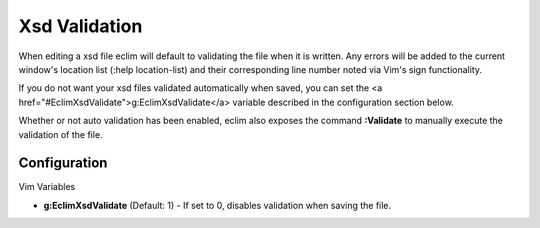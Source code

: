 .. Copyright (C) 2005 - 2008  Eric Van Dewoestine

   This program is free software: you can redistribute it and/or modify
   it under the terms of the GNU General Public License as published by
   the Free Software Foundation, either version 3 of the License, or
   (at your option) any later version.

   This program is distributed in the hope that it will be useful,
   but WITHOUT ANY WARRANTY; without even the implied warranty of
   MERCHANTABILITY or FITNESS FOR A PARTICULAR PURPOSE.  See the
   GNU General Public License for more details.

   You should have received a copy of the GNU General Public License
   along with this program.  If not, see <http://www.gnu.org/licenses/>.

.. _vim/xsd/validate:

Xsd Validation
==============

When editing a xsd file eclim will default to validating the file when it is
written.  Any errors will be added to the current window's location list (:help
location-list) and their corresponding line number noted via Vim's sign
functionality.

If you do not want your xsd files validated automatically when saved, you can
set the <a href="#EclimXsdValidate">g:EclimXsdValidate</a> variable described in
the configuration section below.

.. _Validate:

Whether or not auto validation has been enabled, eclim also exposes
the command **:Validate** to manually execute the validation of the
file.


Configuration
--------------

Vim Variables

.. _EclimXsdValidate:

- **g:EclimXsdValidate** (Default: 1) -
  If set to 0, disables validation when saving the file.
